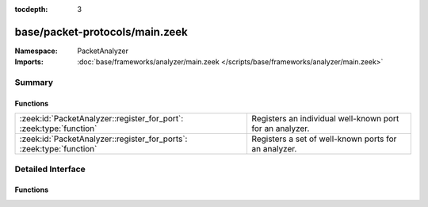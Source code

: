 :tocdepth: 3

base/packet-protocols/main.zeek
===============================
.. zeek:namespace:: PacketAnalyzer


:Namespace: PacketAnalyzer
:Imports: :doc:`base/frameworks/analyzer/main.zeek </scripts/base/frameworks/analyzer/main.zeek>`

Summary
~~~~~~~
Functions
#########
==================================================================== ========================================================
:zeek:id:`PacketAnalyzer::register_for_port`: :zeek:type:`function`  Registers an individual well-known port for an analyzer.
:zeek:id:`PacketAnalyzer::register_for_ports`: :zeek:type:`function` Registers a set of well-known ports for an analyzer.
==================================================================== ========================================================


Detailed Interface
~~~~~~~~~~~~~~~~~~
Functions
#########
.. zeek:id:: PacketAnalyzer::register_for_port
   :source-code: base/packet-protocols/main.zeek 52 61

   :Type: :zeek:type:`function` (parent: :zeek:type:`PacketAnalyzer::Tag`, child: :zeek:type:`PacketAnalyzer::Tag`, p: :zeek:type:`port`) : :zeek:type:`bool`

   Registers an individual well-known port for an analyzer. If a future
   connection on this port is seen, the analyzer will be automatically
   assigned to parsing it. The function *adds* to all ports already
   registered, it doesn't replace them.
   

   :param tag: The tag of the analyzer.
   

   :param p: The well-known port to associate with the analyzer.
   

   :returns: True if the port was successfully registered.

.. zeek:id:: PacketAnalyzer::register_for_ports
   :source-code: base/packet-protocols/main.zeek 37 49

   :Type: :zeek:type:`function` (parent: :zeek:type:`PacketAnalyzer::Tag`, child: :zeek:type:`PacketAnalyzer::Tag`, ports: :zeek:type:`set` [:zeek:type:`port`]) : :zeek:type:`bool`

   Registers a set of well-known ports for an analyzer. If a future
   connection on one of these ports is seen, the analyzer will be
   automatically assigned to parsing it. The function *adds* to all ports
   already registered, it doesn't replace them.
   

   :param tag: The tag of the analyzer.
   

   :param ports: The set of well-known ports to associate with the analyzer.
   

   :returns: True if the ports were successfully registered.


